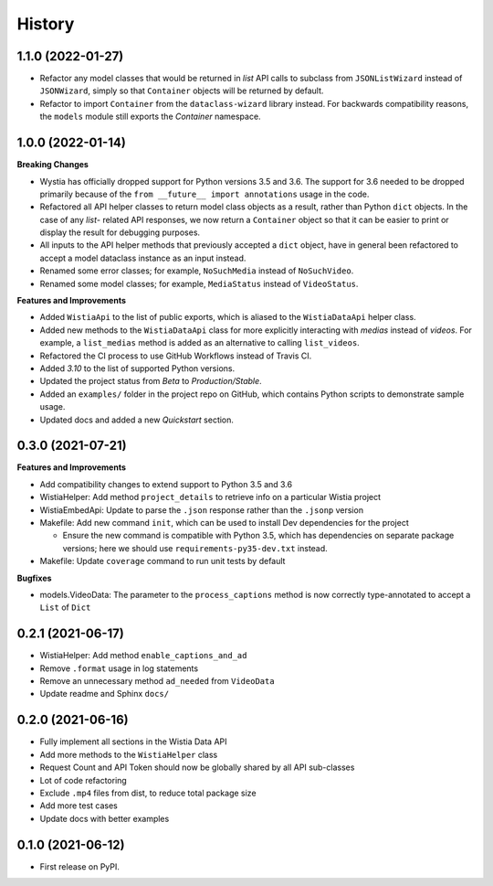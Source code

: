 =======
History
=======

1.1.0 (2022-01-27)
------------------

* Refactor any model classes that would be returned in *list* API
  calls to subclass from ``JSONListWizard`` instead of ``JSONWizard``,
  simply so that ``Container`` objects will be returned by default.

* Refactor to import ``Container`` from the ``dataclass-wizard`` library
  instead. For backwards compatibility reasons, the ``models`` module
  still exports the *Container* namespace.

1.0.0 (2022-01-14)
------------------

**Breaking Changes**

* Wystia has officially dropped support for Python versions 3.5 and 3.6.
  The support for 3.6 needed to be dropped primarily because of the
  ``from __future__ import annotations`` usage in the code.
* Refactored all API helper classes to return model class objects as a result,
  rather than Python ``dict`` objects. In the case of any `list`- related API responses,
  we now return a ``Container`` object so that it can be easier to print or display
  the result for debugging purposes.
* All inputs to the API helper methods that previously accepted a ``dict`` object,
  have in general been refactored to accept a model dataclass instance as an input instead.
* Renamed some error classes; for example, ``NoSuchMedia`` instead of ``NoSuchVideo``.
* Renamed some model classes; for example, ``MediaStatus`` instead of ``VideoStatus``.

**Features and Improvements**

* Added ``WistiaApi`` to the list of public exports, which is aliased to the
  ``WistiaDataApi`` helper class.
* Added new methods to the ``WistiaDataApi`` class for more explicitly
  interacting with *medias* instead of *videos*. For example, a ``list_medias``
  method is added as an alternative to calling ``list_videos``.
* Refactored the CI process to use GitHub Workflows instead of Travis CI.
* Added *3.10* to the list of supported Python versions.
* Updated the project status from *Beta* to *Production/Stable*.
* Added an ``examples/`` folder in the project repo on GitHub, which
  contains Python scripts to demonstrate sample usage.
* Updated docs and added a new *Quickstart* section.

0.3.0 (2021-07-21)
------------------

**Features and Improvements**

* Add compatibility changes to extend support to Python 3.5 and 3.6
* WistiaHelper: Add method ``project_details`` to retrieve info on a particular Wistia project
* WistiaEmbedApi: Update to parse the ``.json`` response rather than the ``.jsonp`` version
* Makefile: Add new command ``init``, which can be used to install Dev dependencies for the project

  * Ensure the new command is compatible with Python 3.5, which has dependencies on separate
    package versions; here we should use ``requirements-py35-dev.txt`` instead.
* Makefile: Update ``coverage`` command to run unit tests by default

**Bugfixes**

* models.VideoData: The parameter to the ``process_captions`` method is now
  correctly type-annotated to accept a ``List`` of ``Dict``

0.2.1 (2021-06-17)
------------------

* WistiaHelper: Add method ``enable_captions_and_ad``
* Remove ``.format`` usage in log statements
* Remove an unnecessary method ``ad_needed`` from ``VideoData``
* Update readme and Sphinx ``docs/``

0.2.0 (2021-06-16)
------------------

* Fully implement all sections in the Wistia Data API
* Add more methods to the ``WistiaHelper`` class
* Request Count and API Token should now be globally shared by all API sub-classes
* Lot of code refactoring
* Exclude ``.mp4`` files from dist, to reduce total package size
* Add more test cases
* Update docs with better examples

0.1.0 (2021-06-12)
------------------

* First release on PyPI.
